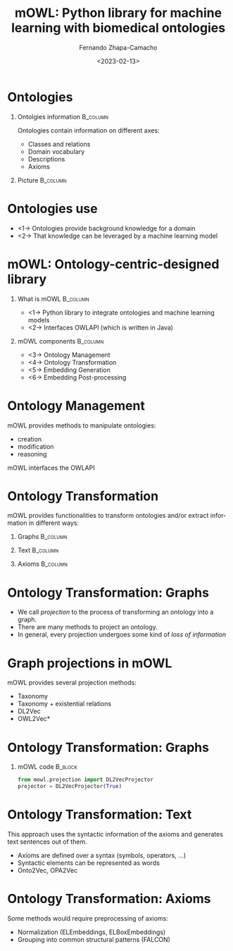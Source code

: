 #+startup: beamer
#+LaTeX_CLASS: beamer
#+LaTeX_CLASS_OPTIONS: [bigger]
#+OPTIONS: H:1
#+COLUMNS: %40ITEM %10BEAMER_env(Env) %9BEAMER_envargs(Env Args) %4BEAMER_col(Col) %10BEAMER_extra(Extra)
#+BEAMER_THEME: Madrid
#+options: ':nil *:t -:t ::t <:t \n:nil ^:t arch:headline
#+options: author:t broken-links:nil c:nil creator:nil
#+options: d:(not "LOGBOOK") date:t e:t email:nil f:t inline:t num:t
#+options: p:nil pri:nil prop:nil stat:t tags:t tasks:t tex:t
#+options: timestamp:t title:t toc:nil todo:t |:t
#+title: mOWL: Python library for machine learning with biomedical ontologies
#+date: <2023-02-13>
#+author: Fernando Zhapa-Camacho
#+email: fernando.zhapacamacho@kaust.edu.sa
#+language: en
#+select_tags: export
#+exclude_tags: noexport
#+creator: Emacs 27.1 (Org mode 9.3)


* Ontologies

** Ontolgies information                                           :B_column:
:PROPERTIES:
:BEAMER_env: column
:BEAMER_COL: 0.4
:END:
Ontologies contain information on different axes:

  - Classes and relations
  - Domain vocabulary
  - Descriptions
  - Axioms  

** Picture                                                         :B_column:
:PROPERTIES:
:BEAMER_env: column
:BEAMER_COL: 0.6
:END:
#+CAPTION: Components of ontologies
#+NAME: fig.ont_repr
#+ATTR_ORG: :width 400
#+ATTR_LATEX: :height 5cm
[[../notebooks/figs/mowl_intro/ont_repr2.jpg]]


* Ontologies use

  - <1-> Ontologies provide background knowledge for a domain
  - <2-> That knowledge can be leveraged by a machine learning model


* mOWL: Ontology-centric-designed library

** What is mOWL                                                    :B_column:
:PROPERTIES:
:BEAMER_env: column
:BEAMER_COL: 0.5
:END:

  - <1-> Python library to integrate ontologies and machine learning models
  - <2-> Interfaces OWLAPI (which is written in Java)

** mOWL components                                                 :B_column:
:PROPERTIES:
:BEAMER_env: column
:BEAMER_COL: 0.5
:END:


  - <3-> Ontology Management
  - <4-> Ontology Transformation
  - <5-> Embedding Generation
  - <6-> Embedding Post-processing

* Ontology Management
mOWL provides methods to manipulate ontologies: 
- creation
- modification
- reasoning

mOWL interfaces the OWLAPI


* Ontology Transformation

 mOWL provides functionalities to transform ontologies and/or extract information in different ways:



*** Graphs                                                         :B_column:
    :PROPERTIES:
    :BEAMER_COL: 0.33
    :BEAMER_env: column
    :END:


    #+CAPTION: To graphs
    #+NAME: fig.ont_repr
    #+ATTR_ORG: :width 400
    #+ATTR_LATEX: :height 4cm
    [[../notebooks/figs/mowl_intro/ont2graph.jpg]]
    
*** Text                                                           :B_column:
    :PROPERTIES:
    :BEAMER_env: column
    :BEAMER_COL: 0.33
    :END:

    #+CAPTION: To text
    #+NAME: fig.ont_repr
    #+ATTR_ORG: :width 400
    #+ATTR_LATEX: :height 4cm
    [[../notebooks/figs/mowl_intro/ont2text.jpg]]

*** Axioms                                                         :B_column:
    :PROPERTIES:
    :BEAMER_env: column
    :BEAMER_COL: 0.33
    :END:
    
    #+CAPTION: To axioms
    #+NAME: fig.ont_repr
    #+ATTR_ORG: :width 400
    #+ATTR_LATEX: :height 3.8cm
    [[../notebooks/figs/mowl_intro/ont2axioms.jpg]]


* Ontology Transformation: Graphs

- We call /projection/ to the process of transforming an ontology into a graph.
- There are many methods to project an ontology.
- In general, every projection undergoes some kind of /loss of information/




* Graph projections in mOWL

mOWL provides several projection methods:
- Taxonomy
- Taxonomy + existential relations
- DL2Vec
- OWL2Vec*

* Ontology Transformation: Graphs

*** mOWL code                                                       :B_block:
    :PROPERTIES:
    :BEAMER_env: block
    :END:

#+begin_src python
from mowl.projection import DL2VecProjector
projector = DL2VecProjector(True)
#+end_src
    

* Ontology Transformation: Text

This approach uses the syntactic information of the axioms and
generates text sentences out of them.

- Axioms are defined over a syntax (symbols, operators, ...)
- Syntactic elements can be represented as words
- Onto2Vec, OPA2Vec

* Ontology Transformation: Axioms

Some methods would require preprocessing of axioms:

- Normalization (ELEmbeddings, ELBoxEmbeddings)
- Grouping into common structural patterns (FALCON)
